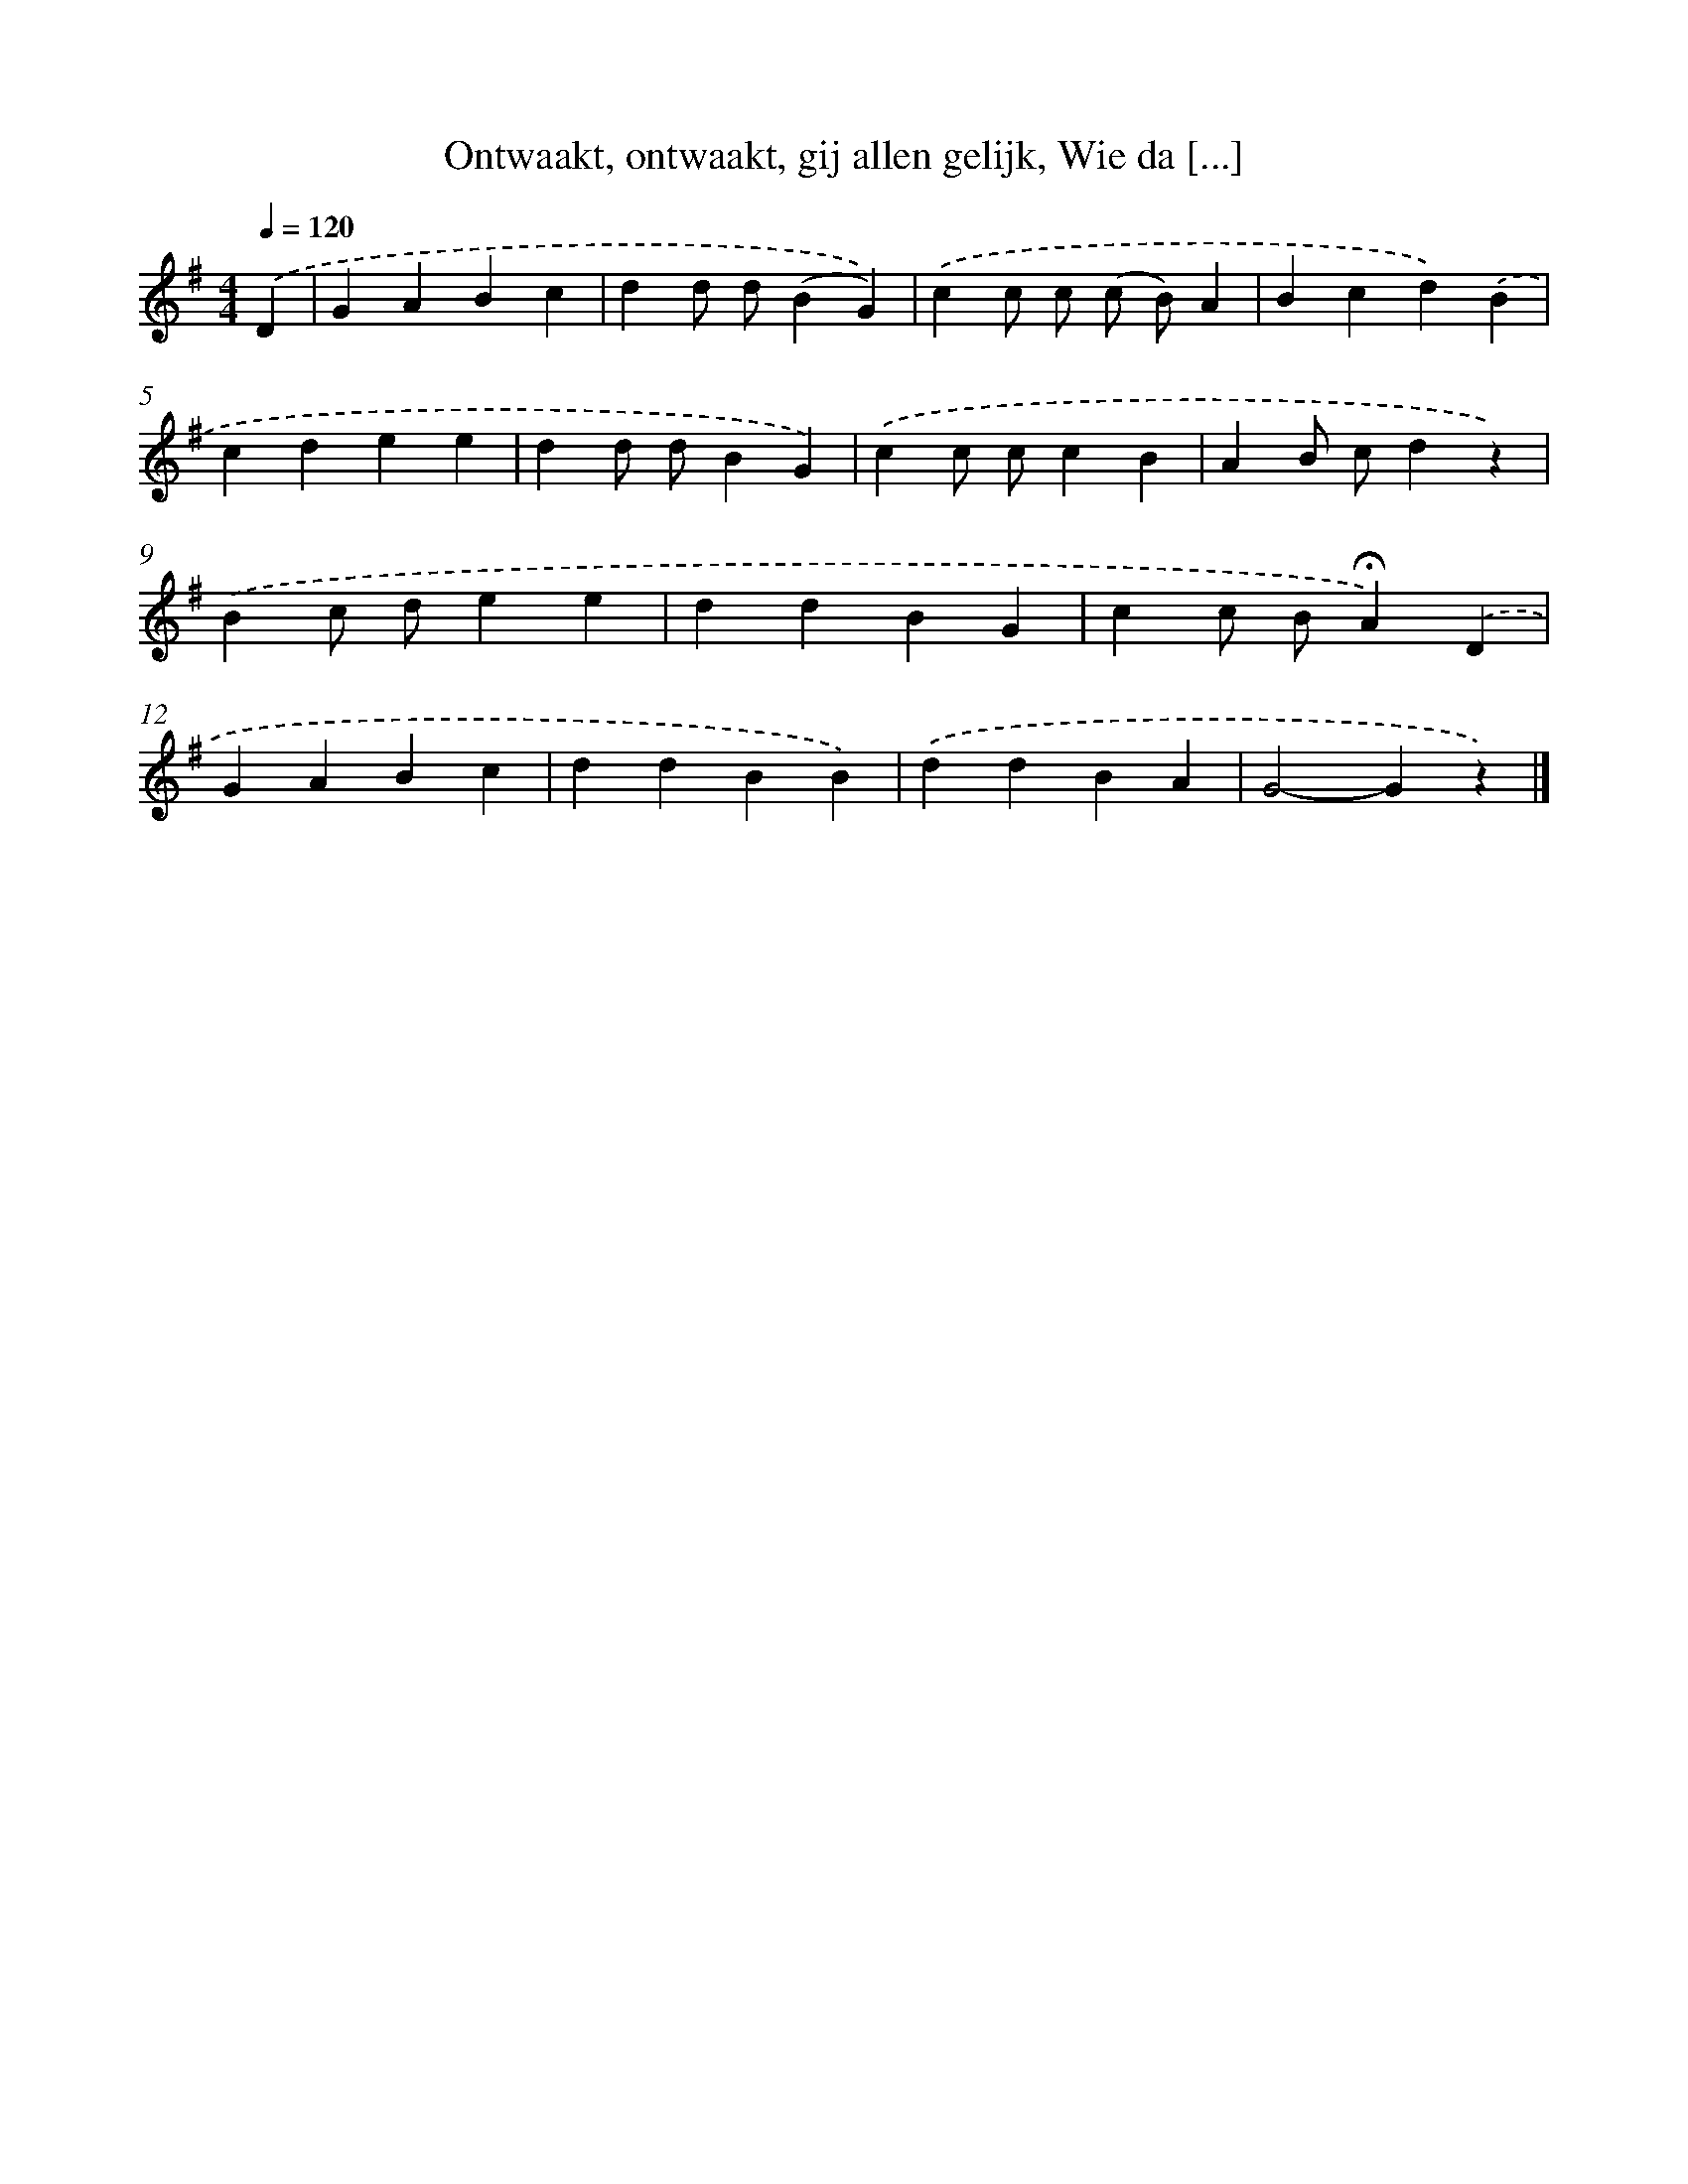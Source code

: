 X: 10127
T: Ontwaakt, ontwaakt, gij allen gelijk, Wie da [...]
%%abc-version 2.0
%%abcx-abcm2ps-target-version 5.9.1 (29 Sep 2008)
%%abc-creator hum2abc beta
%%abcx-conversion-date 2018/11/01 14:37:02
%%humdrum-veritas 4131283027
%%humdrum-veritas-data 4215164191
%%continueall 1
%%barnumbers 0
L: 1/4
M: 4/4
Q: 1/4=120
K: G clef=treble
.('D [I:setbarnb 1]|
GABc |
dd/ d/(BG)) |
.('cc/ c/ (c/ B/)A |
Bcd).('B |
cdee |
dd/ d/BG) |
.('cc/ c/cB |
AB/ c/dz) |
.('Bc/ d/ee |
ddBG |
cc/ B/!fermata!A).('D |
GABc |
ddBB) |
.('ddBA |
G2-Gz) |]
